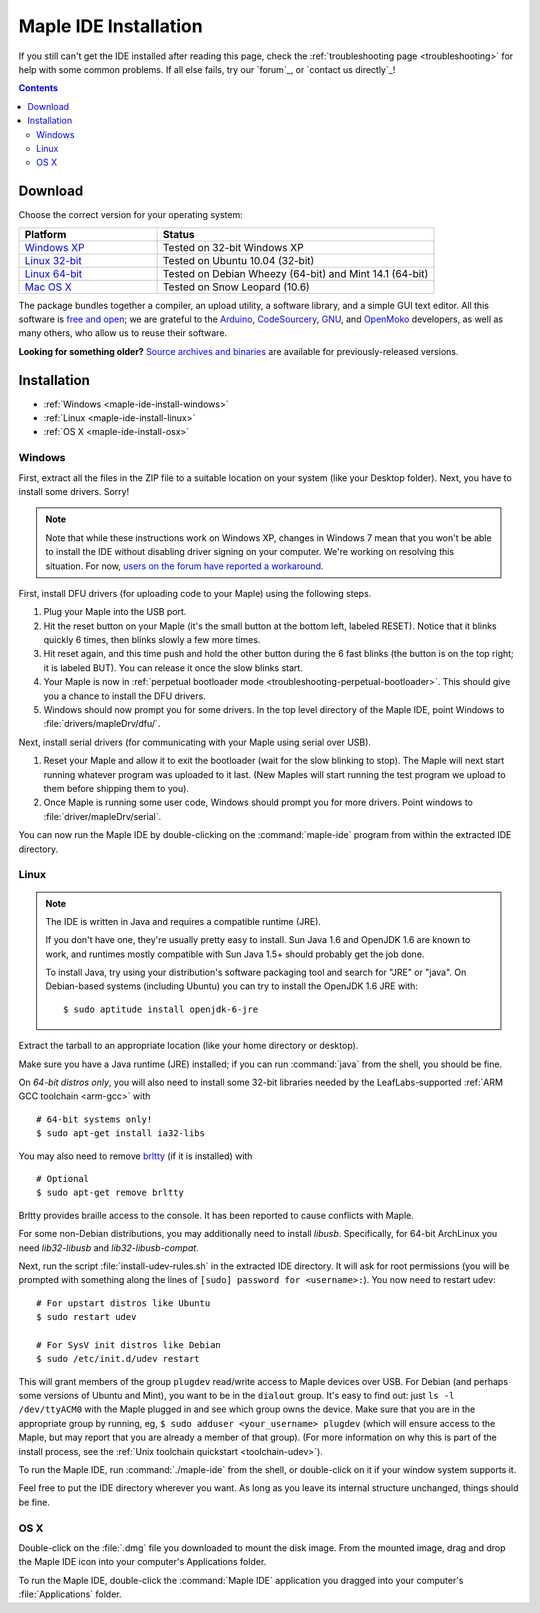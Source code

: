 .. highlight:: c++

.. _maple-ide-install:

========================
 Maple IDE Installation
========================

If you still can't get the IDE installed after reading this page,
check the :ref:`troubleshooting page <troubleshooting>` for help with
some common problems. If all else fails, try our `forum`_, or `contact
us directly`_\ !

.. contents:: Contents
   :local:

Download
--------

Choose the correct version for your operating system:

.. list-table::
   :widths: 15 30
   :header-rows: 1

   * - Platform
     - Status
   * - `Windows XP <http://static.leaflabs.com/pub/leaflabs/maple-ide/maple-ide-0.0.12-windowsxp32.zip>`_
     - Tested on 32-bit Windows XP
   * - `Linux 32-bit <http://static.leaflabs.com/pub/leaflabs/maple-ide/maple-ide-0.0.12-linux32.tgz>`_
     - Tested on Ubuntu 10.04 (32-bit)
   * - `Linux 64-bit <http://static.leaflabs.com/pub/leaflabs/maple-ide/maple-ide-0.0.12-linux64.tgz>`_
     - Tested on Debian Wheezy (64-bit) and Mint 14.1 (64-bit)
   * - `Mac OS X <http://static.leaflabs.com/pub/leaflabs/maple-ide/maple-ide-0.0.12-macosx-10_6.dmg>`_
     - Tested on Snow Leopard (10.6)

The package bundles together a compiler, an upload utility, a software
library, and a simple GUI text editor. All this software is `free and
open <http://www.fsf.org/>`_; we are grateful to the `Arduino
<http://arduino.cc/>`_, `CodeSourcery
<http://www.codesourcery.com/>`_, `GNU <http://www.gnu.org/>`_, and
`OpenMoko <http://openmoko.com/>`_ developers, as well as many others,
who allow us to reuse their software.

**Looking for something older?** `Source archives and binaries
<http://static.leaflabs.com/pub/leaflabs/maple-ide/>`_ are available
for previously-released versions.

Installation
------------

* :ref:`Windows <maple-ide-install-windows>`
* :ref:`Linux <maple-ide-install-linux>`
* :ref:`OS X <maple-ide-install-osx>`

.. _maple-ide-install-windows:

Windows
^^^^^^^
First, extract all the files in the ZIP file to a suitable location on
your system (like your Desktop folder).  Next, you have to install
some drivers.  Sorry!

.. note:: Note that while these instructions work on Windows XP,
   changes in Windows 7 mean that you won't be able to install the IDE
   without disabling driver signing on your computer.  We're working
   on resolving this situation.  For now, `users on the forum have
   reported a workaround
   <http://forums.leaflabs.com/topic.php?id=73#post-788>`_.

First, install DFU drivers (for uploading code to your Maple) using
the following steps.

1. Plug your Maple into the USB port.

2. Hit the reset button on your Maple (it's the small button at the
   bottom left, labeled RESET).  Notice that it blinks quickly 6 times,
   then blinks slowly a few more times.

3. Hit reset again, and this time push and hold the other button
   during the 6 fast blinks (the button is on the top right; it is
   labeled BUT). You can release it once the slow blinks start.

4. Your Maple is now in :ref:`perpetual bootloader mode
   <troubleshooting-perpetual-bootloader>`.  This should give you a
   chance to install the DFU drivers.

5. Windows should now prompt you for some drivers. In the top level
   directory of the Maple IDE, point Windows to
   :file:`drivers/mapleDrv/dfu/`.

Next, install serial drivers (for communicating with your Maple using
serial over USB).

1. Reset your Maple and allow it to exit the bootloader (wait for the
   slow blinking to stop).  The Maple will next start running whatever
   program was uploaded to it last. (New Maples will start running the
   test program we upload to them before shipping them to you).

2. Once Maple is running some user code, Windows should prompt you for
   more drivers. Point windows to :file:`driver/mapleDrv/serial`.

You can now run the Maple IDE by double-clicking on the
:command:`maple-ide` program from within the extracted IDE directory.

.. _maple-ide-install-linux:

Linux
^^^^^

.. _maple-ide-install-java:
.. note::

   The IDE is written in Java and requires a compatible runtime (JRE).

   If you don't have one, they're usually pretty easy to install.  Sun
   Java 1.6 and OpenJDK 1.6 are known to work, and runtimes mostly
   compatible with Sun Java 1.5+ should probably get the job done.

   To install Java, try using your distribution's software packaging
   tool and search for "JRE" or "java". On Debian-based systems
   (including Ubuntu) you can try to install the OpenJDK 1.6 JRE
   with::

     $ sudo aptitude install openjdk-6-jre

Extract the tarball to an appropriate location (like your home
directory or desktop).

Make sure you have a Java runtime (JRE) installed; if you can run
:command:`java` from the shell, you should be fine.

On *64-bit distros only*, you will also need to install some 32-bit libraries
needed by the LeafLabs-supported :ref:`ARM GCC toolchain <arm-gcc>` with ::

    # 64-bit systems only!
    $ sudo apt-get install ia32-libs

You may also need to remove `brltty <http://mielke.cc/brltty/>`_
(if it is installed) with ::

    # Optional
    $ sudo apt-get remove brltty

Brltty provides braille access to the console.  It has been reported
to cause conflicts with Maple.

For some non-Debian distributions, you may additionally need to install
`libusb`.  Specifically, for 64-bit ArchLinux you need `lib32-libusb` and
`lib32-libusb-compat`.

Next, run the script :file:`install-udev-rules.sh` in the extracted
IDE directory.  It will ask for root permissions (you will be prompted
with something along the lines of ``[sudo] password for
<username>:``).  You now need to restart udev::

    # For upstart distros like Ubuntu
    $ sudo restart udev
    
    # For SysV init distros like Debian
    $ sudo /etc/init.d/udev restart

This will grant members of the group ``plugdev`` read/write access to Maple
devices over USB.  For Debian (and perhaps some versions of Ubuntu and Mint),
you want to be in the ``dialout`` group.  It's easy to find out: just ``ls -l
/dev/ttyACM0`` with the Maple plugged in and see which group owns the device.
Make sure that you are in the appropriate group by running, eg, ``$ sudo
adduser <your_username> plugdev`` (which will ensure access to the Maple, but
may report that you are already a member of that group).  (For more information
on why this is part of the install process, see the :ref:`Unix toolchain
quickstart <toolchain-udev>`).

To run the Maple IDE, run :command:`./maple-ide` from the shell, or
double-click on it if your window system supports it.

Feel free to put the IDE directory wherever you want.  As long as you
leave its internal structure unchanged, things should be fine.

.. _maple-ide-install-osx:

OS X
^^^^

Double-click on the :file:`.dmg` file you downloaded to mount the disk
image.  From the mounted image, drag and drop the Maple IDE icon into
your computer's Applications folder.

To run the Maple IDE, double-click the :command:`Maple IDE`
application you dragged into your computer's :file:`Applications`
folder.

